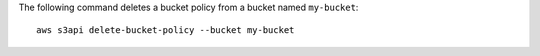 The following command deletes a bucket policy from a bucket named ``my-bucket``::

  aws s3api delete-bucket-policy --bucket my-bucket
